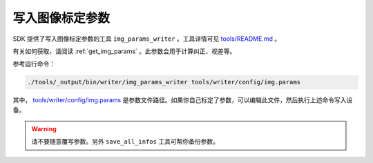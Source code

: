 .. _write_img_params:

写入图像标定参数
==================

SDK 提供了写入图像标定参数的工具 ``img_params_writer`` 。工具详情可见 `tools/README.md <https://github.com/slightech/MYNT-EYE-S-SDK/tree/master/tools>`_ 。

有关如何获取，请阅读 :ref:`get_img_params` 。此参数会用于计算纠正、视差等。

参考运行命令：

.. code-block:: bash

  ./tools/_output/bin/writer/img_params_writer tools/writer/config/img.params

其中， `tools/writer/config/img.params <https://github.com/slightech/MYNT-EYE-S-SDK/blob/master/tools/writer/config/img.params>`_ 是参数文件路径。如果你自己标定了参数，可以编辑此文件，然后执行上述命令写入设备。

.. warning::

  请不要随意覆写参数。另外 ``save_all_infos`` 工具可帮你备份参数。